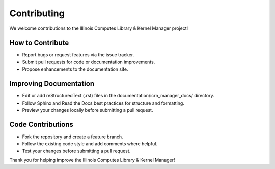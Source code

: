 Contributing
============

We welcome contributions to the Illinois Computes Library & Kernel Manager project!

How to Contribute
-----------------
- Report bugs or request features via the issue tracker.
- Submit pull requests for code or documentation improvements.
- Propose enhancements to the documentation site.

Improving Documentation
----------------------
- Edit or add reStructuredText (.rst) files in the documentation/icrn_manager_docs/ directory.
- Follow Sphinx and Read the Docs best practices for structure and formatting.
- Preview your changes locally before submitting a pull request.

Code Contributions
------------------
- Fork the repository and create a feature branch.
- Follow the existing code style and add comments where helpful.
- Test your changes before submitting a pull request.

Thank you for helping improve the Illinois Computes Library & Kernel Manager! 